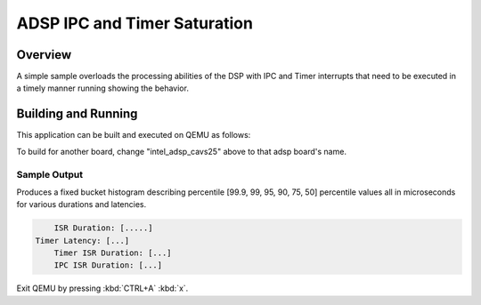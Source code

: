 .. _adsp_ipc_timer_saturation:

ADSP IPC and Timer Saturation
#############################

Overview
********

A simple sample overloads the processing abilities of the DSP with IPC and Timer interrupts
that need to be executed in a timely manner running showing the behavior.

Building and Running
********************

This application can be built and executed on QEMU as follows:

.. zephyr-app-commands::
   :zephyr-app: samples/boards/intel_adsp/adsp_ipc_timer_saturation
   :host-os: unix
   :board: intel_adsp_cavs25
   :goals: run
   :compact:

To build for another board, change "intel_adsp_cavs25" above to that adsp board's name.

Sample Output
=============

Produces a fixed bucket histogram describing percentile [99.9, 99, 95, 90, 75, 50] percentile
values all in microseconds for various durations and latencies.

.. code-block:: console

	ISR Duration: [.....]
    Timer Latency: [...]
	Timer ISR Duration: [...]
	IPC ISR Duration: [...]

Exit QEMU by pressing :kbd:`CTRL+A` :kbd:`x`.
